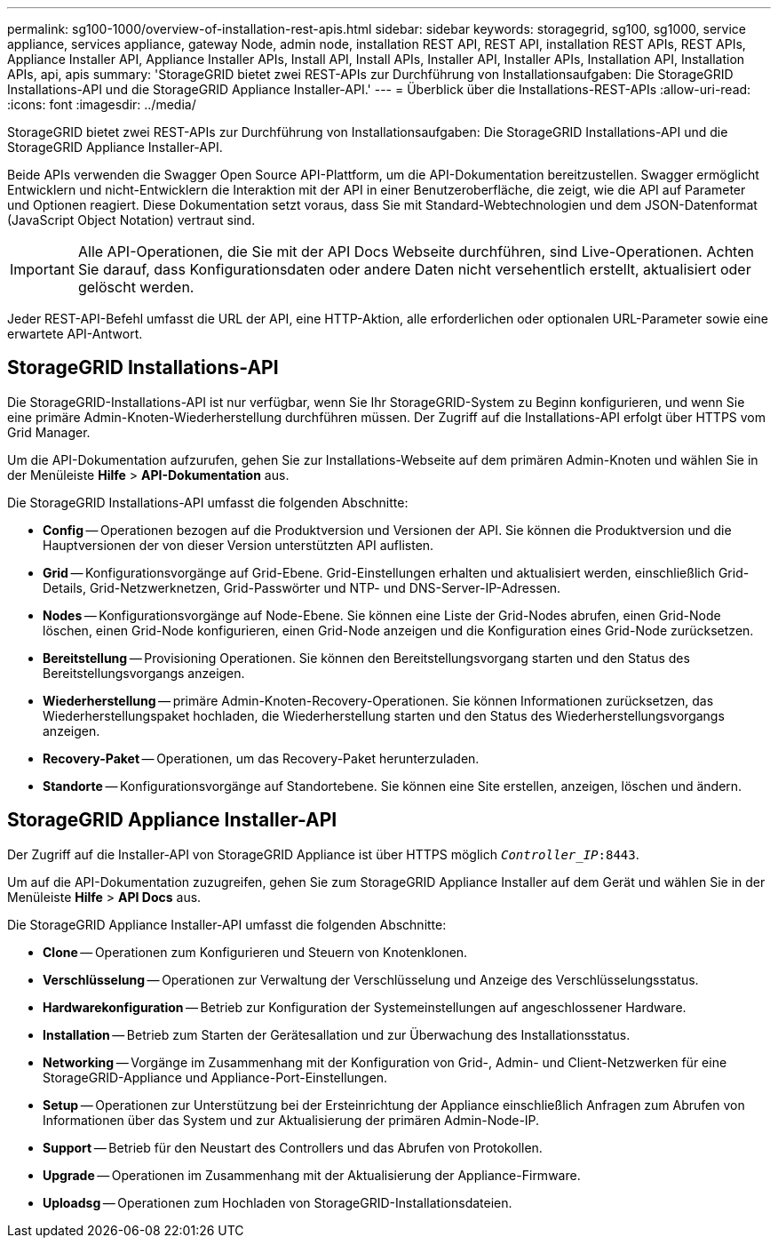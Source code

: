 ---
permalink: sg100-1000/overview-of-installation-rest-apis.html 
sidebar: sidebar 
keywords: storagegrid, sg100, sg1000, service appliance, services appliance, gateway Node, admin node, installation REST API, REST API, installation REST APIs, REST APIs, Appliance Installer API, Appliance Installer APIs, Install API, Install APIs, Installer API, Installer APIs, Installation API, Installation APIs, api, apis 
summary: 'StorageGRID bietet zwei REST-APIs zur Durchführung von Installationsaufgaben: Die StorageGRID Installations-API und die StorageGRID Appliance Installer-API.' 
---
= Überblick über die Installations-REST-APIs
:allow-uri-read: 
:icons: font
:imagesdir: ../media/


[role="lead"]
StorageGRID bietet zwei REST-APIs zur Durchführung von Installationsaufgaben: Die StorageGRID Installations-API und die StorageGRID Appliance Installer-API.

Beide APIs verwenden die Swagger Open Source API-Plattform, um die API-Dokumentation bereitzustellen. Swagger ermöglicht Entwicklern und nicht-Entwicklern die Interaktion mit der API in einer Benutzeroberfläche, die zeigt, wie die API auf Parameter und Optionen reagiert. Diese Dokumentation setzt voraus, dass Sie mit Standard-Webtechnologien und dem JSON-Datenformat (JavaScript Object Notation) vertraut sind.


IMPORTANT: Alle API-Operationen, die Sie mit der API Docs Webseite durchführen, sind Live-Operationen. Achten Sie darauf, dass Konfigurationsdaten oder andere Daten nicht versehentlich erstellt, aktualisiert oder gelöscht werden.

Jeder REST-API-Befehl umfasst die URL der API, eine HTTP-Aktion, alle erforderlichen oder optionalen URL-Parameter sowie eine erwartete API-Antwort.



== StorageGRID Installations-API

Die StorageGRID-Installations-API ist nur verfügbar, wenn Sie Ihr StorageGRID-System zu Beginn konfigurieren, und wenn Sie eine primäre Admin-Knoten-Wiederherstellung durchführen müssen. Der Zugriff auf die Installations-API erfolgt über HTTPS vom Grid Manager.

Um die API-Dokumentation aufzurufen, gehen Sie zur Installations-Webseite auf dem primären Admin-Knoten und wählen Sie in der Menüleiste *Hilfe* > *API-Dokumentation* aus.

Die StorageGRID Installations-API umfasst die folgenden Abschnitte:

* *Config* -- Operationen bezogen auf die Produktversion und Versionen der API. Sie können die Produktversion und die Hauptversionen der von dieser Version unterstützten API auflisten.
* *Grid* -- Konfigurationsvorgänge auf Grid-Ebene. Grid-Einstellungen erhalten und aktualisiert werden, einschließlich Grid-Details, Grid-Netzwerknetzen, Grid-Passwörter und NTP- und DNS-Server-IP-Adressen.
* *Nodes* -- Konfigurationsvorgänge auf Node-Ebene. Sie können eine Liste der Grid-Nodes abrufen, einen Grid-Node löschen, einen Grid-Node konfigurieren, einen Grid-Node anzeigen und die Konfiguration eines Grid-Node zurücksetzen.
* *Bereitstellung* -- Provisioning Operationen. Sie können den Bereitstellungsvorgang starten und den Status des Bereitstellungsvorgangs anzeigen.
* *Wiederherstellung* -- primäre Admin-Knoten-Recovery-Operationen. Sie können Informationen zurücksetzen, das Wiederherstellungspaket hochladen, die Wiederherstellung starten und den Status des Wiederherstellungsvorgangs anzeigen.
* *Recovery-Paket* -- Operationen, um das Recovery-Paket herunterzuladen.
* *Standorte* -- Konfigurationsvorgänge auf Standortebene. Sie können eine Site erstellen, anzeigen, löschen und ändern.




== StorageGRID Appliance Installer-API

Der Zugriff auf die Installer-API von StorageGRID Appliance ist über HTTPS möglich  `_Controller_IP_:8443`.

Um auf die API-Dokumentation zuzugreifen, gehen Sie zum StorageGRID Appliance Installer auf dem Gerät und wählen Sie in der Menüleiste *Hilfe* > *API Docs* aus.

Die StorageGRID Appliance Installer-API umfasst die folgenden Abschnitte:

* *Clone* -- Operationen zum Konfigurieren und Steuern von Knotenklonen.
* *Verschlüsselung* -- Operationen zur Verwaltung der Verschlüsselung und Anzeige des Verschlüsselungsstatus.
* *Hardwarekonfiguration* -- Betrieb zur Konfiguration der Systemeinstellungen auf angeschlossener Hardware.
* *Installation* -- Betrieb zum Starten der Gerätesallation und zur Überwachung des Installationsstatus.
* *Networking* -- Vorgänge im Zusammenhang mit der Konfiguration von Grid-, Admin- und Client-Netzwerken für eine StorageGRID-Appliance und Appliance-Port-Einstellungen.
* *Setup* -- Operationen zur Unterstützung bei der Ersteinrichtung der Appliance einschließlich Anfragen zum Abrufen von Informationen über das System und zur Aktualisierung der primären Admin-Node-IP.
* *Support* -- Betrieb für den Neustart des Controllers und das Abrufen von Protokollen.
* *Upgrade* -- Operationen im Zusammenhang mit der Aktualisierung der Appliance-Firmware.
* *Uploadsg* -- Operationen zum Hochladen von StorageGRID-Installationsdateien.

